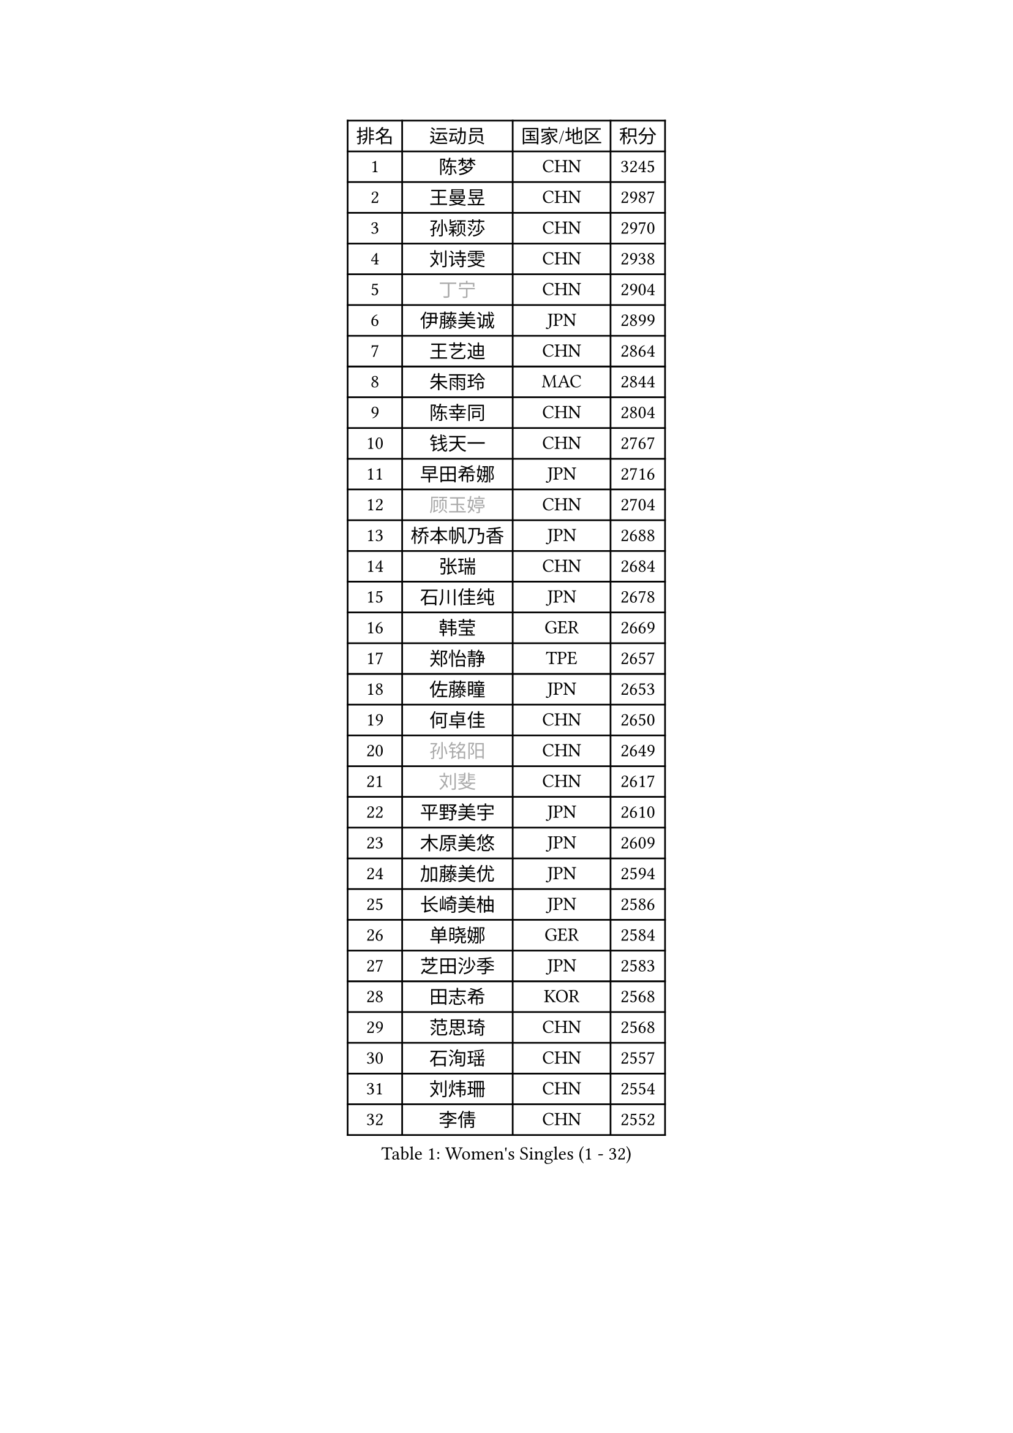 
#set text(font: ("Courier New", "NSimSun"))
#figure(
  caption: "Women's Singles (1 - 32)",
    table(
      columns: 4,
      [排名], [运动员], [国家/地区], [积分],
      [1], [陈梦], [CHN], [3245],
      [2], [王曼昱], [CHN], [2987],
      [3], [孙颖莎], [CHN], [2970],
      [4], [刘诗雯], [CHN], [2938],
      [5], [#text(gray, "丁宁")], [CHN], [2904],
      [6], [伊藤美诚], [JPN], [2899],
      [7], [王艺迪], [CHN], [2864],
      [8], [朱雨玲], [MAC], [2844],
      [9], [陈幸同], [CHN], [2804],
      [10], [钱天一], [CHN], [2767],
      [11], [早田希娜], [JPN], [2716],
      [12], [#text(gray, "顾玉婷")], [CHN], [2704],
      [13], [桥本帆乃香], [JPN], [2688],
      [14], [张瑞], [CHN], [2684],
      [15], [石川佳纯], [JPN], [2678],
      [16], [韩莹], [GER], [2669],
      [17], [郑怡静], [TPE], [2657],
      [18], [佐藤瞳], [JPN], [2653],
      [19], [何卓佳], [CHN], [2650],
      [20], [#text(gray, "孙铭阳")], [CHN], [2649],
      [21], [#text(gray, "刘斐")], [CHN], [2617],
      [22], [平野美宇], [JPN], [2610],
      [23], [木原美悠], [JPN], [2609],
      [24], [加藤美优], [JPN], [2594],
      [25], [长崎美柚], [JPN], [2586],
      [26], [单晓娜], [GER], [2584],
      [27], [芝田沙季], [JPN], [2583],
      [28], [田志希], [KOR], [2568],
      [29], [范思琦], [CHN], [2568],
      [30], [石洵瑶], [CHN], [2557],
      [31], [刘炜珊], [CHN], [2554],
      [32], [李倩], [CHN], [2552],
    )
  )#pagebreak()

#set text(font: ("Courier New", "NSimSun"))
#figure(
  caption: "Women's Singles (33 - 64)",
    table(
      columns: 4,
      [排名], [运动员], [国家/地区], [积分],
      [33], [陈思羽], [TPE], [2548],
      [34], [陈熠], [CHN], [2539],
      [35], [杨晓欣], [MON], [2538],
      [36], [崔孝珠], [KOR], [2527],
      [37], [郭雨涵], [CHN], [2515],
      [38], [安藤南], [JPN], [2514],
      [39], [倪夏莲], [LUX], [2512],
      [40], [冯天薇], [SGP], [2502],
      [41], [妮娜 米特兰姆], [GER], [2502],
      [42], [徐孝元], [KOR], [2497],
      [43], [小盐遥菜], [JPN], [2492],
      [44], [傅玉], [POR], [2487],
      [45], [蒯曼], [CHN], [2481],
      [46], [梁夏银], [KOR], [2481],
      [47], [佩特丽莎 索尔佳], [GER], [2479],
      [48], [张安], [USA], [2478],
      [49], [曾尖], [SGP], [2467],
      [50], [于梦雨], [SGP], [2455],
      [51], [李时温], [KOR], [2447],
      [52], [森樱], [JPN], [2442],
      [53], [索菲亚 波尔卡诺娃], [AUT], [2441],
      [54], [SOO Wai Yam Minnie], [HKG], [2440],
      [55], [李皓晴], [HKG], [2429],
      [56], [阿德里安娜 迪亚兹], [PUR], [2424],
      [57], [CHENG Hsien-Tzu], [TPE], [2421],
      [58], [吴洋晨], [CHN], [2418],
      [59], [PESOTSKA Margaryta], [UKR], [2414],
      [60], [玛妮卡 巴特拉], [IND], [2407],
      [61], [金河英], [KOR], [2404],
      [62], [布里特 伊尔兰德], [NED], [2400],
      [63], [杜凯琹], [HKG], [2399],
      [64], [大藤沙月], [JPN], [2390],
    )
  )#pagebreak()

#set text(font: ("Courier New", "NSimSun"))
#figure(
  caption: "Women's Singles (65 - 96)",
    table(
      columns: 4,
      [排名], [运动员], [国家/地区], [积分],
      [65], [王晓彤], [CHN], [2390],
      [66], [袁嘉楠], [FRA], [2389],
      [67], [MIKHAILOVA Polina], [RUS], [2388],
      [68], [李恩惠], [KOR], [2383],
      [69], [萨比亚 温特], [GER], [2381],
      [70], [申裕斌], [KOR], [2381],
      [71], [苏萨西尼 萨维塔布特], [THA], [2375],
      [72], [MONTEIRO DODEAN Daniela], [ROU], [2374],
      [73], [伊丽莎白 萨玛拉], [ROU], [2370],
      [74], [朱成竹], [HKG], [2362],
      [75], [GRZYBOWSKA-FRANC Katarzyna], [POL], [2362],
      [76], [边宋京], [PRK], [2359],
      [77], [邵杰妮], [POR], [2357],
      [78], [刘佳], [AUT], [2349],
      [79], [LIU Juan], [CHN], [2342],
      [80], [奥拉万 帕拉南], [THA], [2341],
      [81], [王 艾米], [USA], [2340],
      [82], [KIM Byeolnim], [KOR], [2337],
      [83], [AKAE Kaho], [JPN], [2334],
      [84], [PARK Joohyun], [KOR], [2331],
      [85], [#text(gray, "SHIOMI Maki")], [JPN], [2329],
      [86], [BILENKO Tetyana], [UKR], [2320],
      [87], [BALAZOVA Barbora], [SVK], [2317],
      [88], [YOON Hyobin], [KOR], [2314],
      [89], [YOO Eunchong], [KOR], [2311],
      [90], [乔治娜 波塔], [HUN], [2306],
      [91], [MATELOVA Hana], [CZE], [2306],
      [92], [LIN Ye], [SGP], [2304],
      [93], [DIACONU Adina], [ROU], [2302],
      [94], [杨蕙菁], [CHN], [2300],
      [95], [VOROBEVA Olga], [RUS], [2299],
      [96], [普利西卡 帕瓦德], [FRA], [2292],
    )
  )#pagebreak()

#set text(font: ("Courier New", "NSimSun"))
#figure(
  caption: "Women's Singles (97 - 128)",
    table(
      columns: 4,
      [排名], [运动员], [国家/地区], [积分],
      [97], [高桥 布鲁娜], [BRA], [2291],
      [98], [WU Yue], [USA], [2291],
      [99], [BAJOR Natalia], [POL], [2290],
      [100], [李昱谆], [TPE], [2288],
      [101], [笹尾明日香], [JPN], [2287],
      [102], [金琴英], [PRK], [2287],
      [103], [LIU Hsing-Yin], [TPE], [2287],
      [104], [伯纳黛特 斯佐科斯], [ROU], [2284],
      [105], [NG Wing Nam], [HKG], [2278],
      [106], [CIOBANU Irina], [ROU], [2277],
      [107], [HUANG Yi-Hua], [TPE], [2274],
      [108], [MADARASZ Dora], [HUN], [2272],
      [109], [NOSKOVA Yana], [RUS], [2257],
      [110], [DVORAK Galia], [ESP], [2253],
      [111], [杨屹韵], [CHN], [2252],
      [112], [TAILAKOVA Mariia], [RUS], [2251],
      [113], [#text(gray, "GASNIER Laura")], [FRA], [2251],
      [114], [出泽杏佳], [JPN], [2249],
      [115], [LAM Yee Lok], [HKG], [2248],
      [116], [ZAHARIA Elena], [ROU], [2244],
      [117], [横井咲樱], [JPN], [2233],
      [118], [STEFANOVA Nikoleta], [ITA], [2233],
      [119], [SUGASAWA Yukari], [JPN], [2231],
      [120], [琳达 伯格斯特罗姆], [SWE], [2221],
      [121], [SAWETTABUT Jinnipa], [THA], [2216],
      [122], [张本美和], [JPN], [2216],
      [123], [DE NUTTE Sarah], [LUX], [2215],
      [124], [WEGRZYN Anna], [POL], [2215],
      [125], [TOMANOVSKA Katerina], [CZE], [2215],
      [126], [MIGOT Marie], [FRA], [2213],
      [127], [TRIGOLOS Daria], [BLR], [2210],
      [128], [MANTZ Chantal], [GER], [2209],
    )
  )